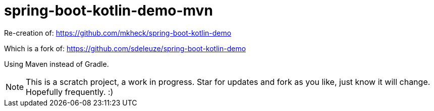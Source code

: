 = spring-boot-kotlin-demo-mvn

Re-creation of: 
    https://github.com/mkheck/spring-boot-kotlin-demo

Which is a fork of:
    https://github.com/sdeleuze/spring-boot-kotlin-demo

Using Maven instead of Gradle.

NOTE: This is a scratch project, a work in progress. Star for updates and fork as you like, just know it will change. Hopefully frequently. :)
